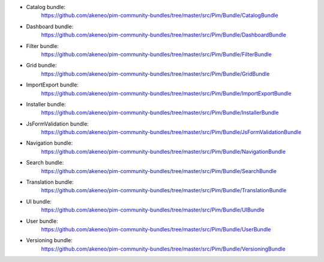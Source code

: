 * Catalog bundle:
    https://github.com/akeneo/pim-community-bundles/tree/master/src/Pim/Bundle/CatalogBundle

* Dashboard bundle:
    https://github.com/akeneo/pim-community-bundles/tree/master/src/Pim/Bundle/DashboardBundle

* Filter bundle:
    https://github.com/akeneo/pim-community-bundles/tree/master/src/Pim/Bundle/FilterBundle

* Grid bundle:
    https://github.com/akeneo/pim-community-bundles/tree/master/src/Pim/Bundle/GridBundle

* ImportExport bundle:
    https://github.com/akeneo/pim-community-bundles/tree/master/src/Pim/Bundle/ImportExportBundle

* Installer bundle:
    https://github.com/akeneo/pim-community-bundles/tree/master/src/Pim/Bundle/InstallerBundle

* JsFormValidation bundle:
    https://github.com/akeneo/pim-community-bundles/tree/master/src/Pim/Bundle/JsFormValidationBundle

* Navigation bundle:
    https://github.com/akeneo/pim-community-bundles/tree/master/src/Pim/Bundle/NavigationBundle

* Search bundle:
    https://github.com/akeneo/pim-community-bundles/tree/master/src/Pim/Bundle/SearchBundle

* Translation bundle:
    https://github.com/akeneo/pim-community-bundles/tree/master/src/Pim/Bundle/TranslationBundle

* UI bundle:
    https://github.com/akeneo/pim-community-bundles/tree/master/src/Pim/Bundle/UIBundle

* User bundle:
    https://github.com/akeneo/pim-community-bundles/tree/master/src/Pim/Bundle/UserBundle

* Versioning bundle:
    https://github.com/akeneo/pim-community-bundles/tree/master/src/Pim/Bundle/VersioningBundle
